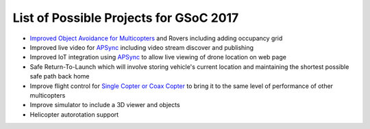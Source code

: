 .. _gsoc-ideas-list:

=======================================
List of Possible Projects for GSoC 2017
=======================================

- `Improved Object Avoidance for Multicopters <http://ardupilot.org/dev/docs/code-overview-object-avoidance.html>`__ and Rovers including adding occupancy grid
- Improved live video for `APSync <http://ardupilot.org/dev/docs/apsync-intro.html>`__ including video stream discover and publishing
- Improved IoT integration using `APSync <http://ardupilot.org/dev/docs/apsync-intro.html>`__ to allow live viewing of drone location on web page
- Safe Return-To-Launch which will involve storing vehicle's current location and maintaining the shortest possible safe path back home
- Improve flight control for `Single Copter or Coax Copter <http://ardupilot.org/copter/docs/singlecopter-and-coaxcopter.html>`__ to bring it to the same level of performance of other multicopters
- Improve simulator to include a 3D viewer and objects
- Helicopter autorotation support
